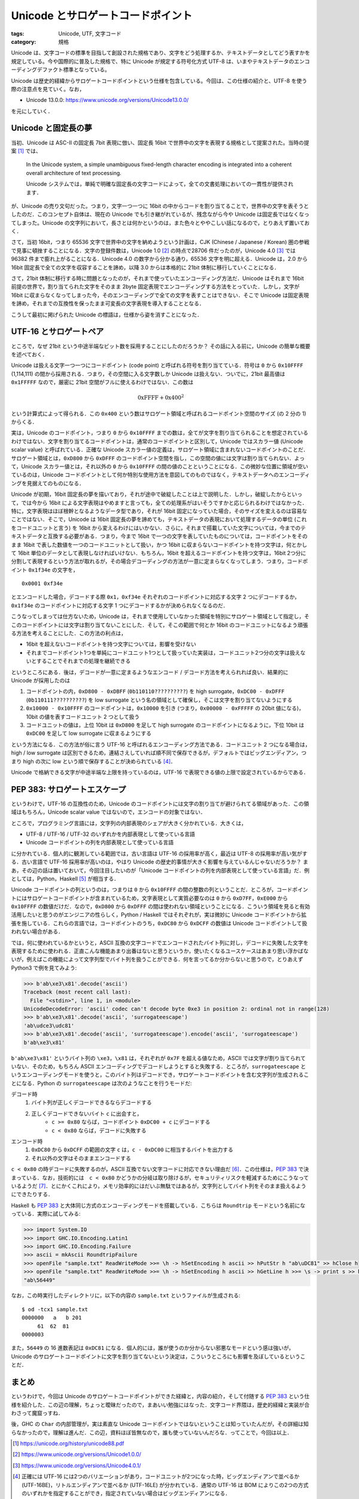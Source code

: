 Unicode とサロゲートコードポイント
==================================

:tags: Unicode, UTF, 文字コード
:category: 規格

Unicode は、文字コードの標準を目指して創設された規格であり、文字をどう処理するか、テキストデータとしてどう表すかを規定している。今や国際的に普及した規格で、特に Unicode が規定する符号化方式 UTF-8 は、いまやテキストデータのエンコーディングデファクト標準となっている。

Unicode は歴史的経緯からサロゲートコードポイントという仕様を包含している。今回は、この仕様の紹介と、UTF-8 を使う際の注意点を見ていく。なお，

* Unicode 13.0.0: https://www.unicode.org/versions/Unicode13.0.0/

を元にしていく．

Unicode と固定長の夢
--------------------

当初、Unicode は ASC-II の固定長 7bit 表現に倣い、固定長 16bit で世界中の文字を表現する規格として提案された。当時の提案 [#unicode-88]_ では、

  In the Unicode system, a simple unambiguous fixed-length character encoding is integrated into a coherent overall architecture of text processing.

  Unicode システムでは，単純で明確な固定長の文字コードによって，全ての文書処理においての一貫性が提供されます．

が、Unicode の売り文句だった。つまり，文字一つ一つに 16bit の中からコードを割り当てることで，世界中の文字を表そうとしたのだ．このコンセプト自体は、現在の Unicode でも引き継がれているが、残念ながら今や Unicode は固定長ではなくなってしまった。Unicode の文字列において，長さとは何かというのは，また色々とややこしい話になるので，とりあえず置いておく．

さて，当初 16bit，つまり 65536 文字で世界中の文字を納めようという計画は，CJK (Chinese / Japanese / Korean) 圏の参戦で見事に頓挫することになる．文字の登録件数は，Unicode 1.0 [#unicode-1.0]_ の時点で28706 件だったのが，Unicode 4.0 [#unicode-4.0]_ では 96382 件まで膨れ上がることになる．Unicode 4.0 の数字から分かる通り，65536 文字を明に超える．Unicode は，2.0 から 16bit 固定長で全ての文字を収容することを諦め，以降 3.0 からは本格的に 21bit 体制に移行していくことになる．

さて，21bit 体制に移行する時に問題となったのが，それまで使っていたエンコーディング方法だ．Unicode はそれまで 16bit 前提の世界で，割り当てられた文字をそのまま 2byte 固定表現でエンコーディングする方法をとっていた．しかし，文字が 16bit に収まらなくなってしまった今，そのエンコーディングで全ての文字を表すことはできない．そこで Unicode は固定表現を諦め，それまでの互換性を保ったまま可変長の文字表現を導入することとなる．

こうして最初に掲げられた Unicode の標語は，仕様から姿を消すことになった．

UTF-16 とサロゲートペア
-----------------------

ところで，なぜ 21bit という中途半端なビット数を採用することにしたのだろうか？ その話に入る前に，Unicode の簡単な概要を述べておく．

Unicode は扱える文字一つ一つにコードポイント (code point) と呼ばれる符号を割り当てている．符号は ``0`` から ``0x10FFFF`` (1,114,111) の間から採用される．つまり，その空間に入る文字数しか Unicode は扱えない．ついでに，21bit 最高値は ``0x1FFFFF`` なので，厳密に 21bit 空間がフルに使えるわけではない．この数は

.. math::

  \mathrm{0xFFFF} + \mathrm{0x400} ^ 2

という計算式によって得られる．この ``0x400`` という数はサロゲート領域と呼ばれるコードポイント空間のサイズ (の 2 分の 1) からくる．

実は，Unicode のコードポイント，つまり ``0`` から ``0x10FFFF`` までの数は，全てが文字を割り当てられることを想定されているわけではない．文字を割り当てるコードポイントは，通常のコードポイントと区別して，Unicode ではスカラー値 (Unicode scalar value) と呼ばれている．正確な Unicode スカラー値の定義は，サロゲート領域に含まれないコードポイントのことだ．サロゲート領域とは，``0xD800`` から ``0xDFFF`` のコードポイント空間を指し，この空間の値には文字は割り当てられない．よって，Unicode スカラー値とは，それ以外の ``0`` から ``0x10FFFF`` の間の値のことということになる．この微妙な位置に領域が空いているのは，Unicode コードポイントとして何か特別な使用方法を意図してのものではなく，テキストデータへのエンコーディングを見据えてのものになる．

Unicode が初期，16bit 固定長の夢を描いており，それが途中で破綻したことは上で説明した．しかし，破綻したからといって，では今から 16bit による文字表現はやめますと言っても，全ての処理系がはいそうですかと応じられるわけではなかった．特に，文字表現はほぼ根幹となるようなデータ型であり，それが 16bit 固定になっていた場合，そのサイズを変えるのは容易なことではない．そこで，Unicode は 16bit 固定長の夢を諦めても，テキストデータの表現において処理するデータの単位 (これをコードユニットと言う) を 16bit から変えるわけにはいかない．さらに，それまで搭載していた文字については，今までのテキストデータと互換する必要がある．つまり，今まで 16bit で一つの文字を表していたものについては，コードポイントをそのまま 16bit で表した数値を一つのコードユニットとして扱い，かつ 16bit に収まらないコードポイントを持つ文字は，何とかして 16bit 単位のデータとして表現しなければいけない．もちろん，16bit を超えるコードポイントを持つ文字は，16bit 2つ分に分割して表現するという方法が取れるが，その場合デコーディングの方法が一意に定まらなくなってしまう．つまり，コードポイント ``0x1f34e`` の文字を，

::

  0x0001 0xf34e

とエンコードした場合，デコードする際 ``0x1``，``0xf34e`` それぞれのコードポイントに対応する文字 2 つにデコードするか，``0x1f34e`` のコードポイントに対応する文字 1 つにデコードするかが決められなくなるのだ．

こうなってしまっては仕方ないため，Unicode は，それまで使用していなかった領域を特別にサロゲート領域として指定し，そこのコードポイントには文字は割り当てないことにした．そして，そこの範囲で何とか 16bit のコードユニットになるよう頑張る方法を考えることにした．この方法の利点は，

* 16bit を超えないコードポイントを持つ文字については，影響を受けない
* それまでコードポイント1つを単純にコードユニット1つとして扱っていた実装は，コードユニット2つ分の文字は扱えないとすることでそれまでの処理を継続できる

というところにある．後は，デコードが一意に定まるようなエンコード / デコード方法を考えられれば良い．結果的に Unicode が採用したのは

1. コードポイントの内，``0xD800 - 0xDBFF`` (``0b110110??????????``) を high surrogate，``0xDC00 - 0xDFFF`` (``0b110111??????????``) を low surrogate という名の領域として確保し，そこは文字を割り当てないようにする
2. ``0x10000 - 0x10FFFF`` のコードポイントは，``0x10000`` を引き (つまり，``0x00000 - 0xFFFFF`` の 20bit 値になる)，10bit の値を表すコードユニット 2 つとして扱う
3. コードユニットの値は，上位 10bit は ``0xD800`` を足して high surrogate のコードポイントになるように，下位 10bit は ``0xDC00`` を足して low surrogate に収まるようにする

という方法になる．この方法が俗に言う UTF-16 と呼ばれるエンコーディング方法である．コードユニット 2 つになる場合は，high / low surrogate は区別できるため，連結さえしていれば順不同で保存できるが，デフォルトではビッグエンディアン，つまり high の次に low という順で保存することが決められている [#utf-16-endian-variation]_．

Unicode で格納できる文字が中途半端な上限を持っているのは，UTF-16 で表現できる値の上限で設定されているからである．

PEP 383: サロゲートエスケープ
------------------------------------

というわけで，UTF-16 の互換性のため，Unicode のコードポイントには文字の割り当てが避けられてる領域があった．この領域はもちろん，Unicode scalar value ではないので，エンコードの対象ではない．

ところで，プログラミング言語には，文字列の内部表現のシェアが大きく分かれている．大きくは，

* UTF-8 / UTF-16 / UTF-32 のいずれかを内部表現として使っている言語
* Unicode コードポイントの列を内部表現として使っている言語

に分かれている．個人的に観測している範囲では，古い言語は UTF-16 の採用率が高く，最近は UTF-8 の採用率が高い気がする．古い言語で UTF-16 採用率が高いのは，やはり Unicode の歴史的事情が大きく影響を与えているんじゃないだろうか？ まあ，その辺の話は置いておいて，今回注目したいのが「Unicode コードポイントの列を内部表現として使っている言語」だ．例としては，Python，Haskell [#ghc-haskell]_ が相当する．

Unicode コードポイントの列というのは，つまりは ``0`` から ``0x10FFFF`` の間の整数の列ということだ．ところが，コードポイントにはサロゲートコードポイントが含まれているため，文字表現として実質必要なのは ``0`` から ``0xD7FF``，``0xE000`` から ``0x10FFFF`` の数値だけだ．なので，``0xD800`` から ``0xDFFF`` の間は使われない領域ということになる．こういう領域を見ると有効活用したいと思うのがエンジニアの性らしく，Python / Haskell ではそれぞれが，実は微妙に Unicode コードポイントから拡張を施している．これらの言語では，コードポイントのうち，``0xDC80`` から ``0xDCFF`` の数値は Unicode コードポイントして扱われない場合がある．

では，何に使われているかというと，ASCII 互換の文字コードでエンコードされたバイト列に対し，デコードに失敗した文字を表現するために使われる．正直こんな機能あまり出番はないと思うというか，使いたくなるユースケースはあまり思い浮かばないが，例えばこの機能によって文字列型でバイト列を扱うことができる．何を言ってるか分からないと思うので，とりあえず Python3 で例を見てみよう:

.. code-block:: python

  >>> b'ab\xe3\x81'.decode('ascii')
  Traceback (most recent call last):
    File "<stdin>", line 1, in <module>
  UnicodeDecodeError: 'ascii' codec can't decode byte 0xe3 in position 2: ordinal not in range(128)
  >>> b'ab\xe3\x81'.decode('ascii', 'surrogateescape')
  'ab\udce3\udc81'
  >>> b'ab\xe3\x81'.decode('ascii', 'surrogateescape').encode('ascii', 'surrogateescape')
  b'ab\xe3\x81'

``b'ab\xe3\x81'`` というバイト列の ``\xe3``，``\x81`` は，それぞれが ``0x7F`` を超える値なため，ASCII では文字が割り当てられていない．そのため，もちろん ASCII エンコーディングでデコードしようとすると失敗する．ところが，``surrogateescape`` というエンコーディングモードを使うと，このバイト列はデコードでき，サロゲートコードポイントを含む文字列が生成されることになる．Python の ``surrogateescape`` は次のようなことを行うモードだ:

デコード時
    1. バイト列が正しくデコードできるならデコードする
    2. 正しくデコードできないバイト ``c`` に出会すと，
        * ``c >= 0x80`` ならば，コードポイント ``0xDC00 + c`` にデコードする
        * ``c < 0x80`` ならば，デコードに失敗する

エンコード時
    1. ``0xDC80`` から ``0xDCFF`` の範囲の文字 ``c`` は，``c - 0xDC00`` に相当するバイトを出力する
    2. それ以外の文字はそのままエンコードする

``c < 0x80`` の時デコードに失敗するのが，ASCII 互換でない文字コードに対応できない理由だ [#utf-16-surrogateescape]_．この仕様は，`PEP 383 <https://www.python.org/dev/peps/pep-0383/>`_ で決まっている．なお，技術的には　``c < 0x80`` かどうかの分岐は取り除けるが，セキュリティリスクを軽減するためにこうなっているようだ [#pep383-security-risk]_．とにかくこれにより，メモリ効率的にはだいぶ無駄ではあるが，文字列としてバイト列をそのまま扱えるようにできたりする．

Haskell も `PEP 383`_ と大体同じ方式のエンコーディングモードを搭載している．こちらは ``Roundtrip`` モードという名前になっている．実際に試してみる:

.. code-block:: haskell

    >>> import System.IO
    >>> import GHC.IO.Encoding.Latin1
    >>> import GHC.IO.Encoding.Failure
    >>> ascii = mkAscii RoundtripFailure
    >>> openFile "sample.txt" ReadWriteMode >>= \h -> hSetEncoding h ascii >> hPutStr h "ab\uDC81" >> hClose h
    >>> openFile "sample.txt" ReadWriteMode >>= \h -> hSetEncoding h ascii >> hGetLine h >>= \s -> print s >> hClose h
    "ab\56449"

なお，この時実行したディレクトリに，以下の内容の ``sample.txt`` というファイルが生成される::

    $ od -tcx1 sample.txt
    0000000   a   b 201
         61  62  81
    0000003

また，``56449`` の 16 進数表記は ``0xDC81`` になる．個人的には，誰が使うのか分からない邪悪なモードという感は強いが，Unicode のサロゲートコードポイントに文字を割り当てないという決定は，こういうところにも影響を及ぼしているということだ．

まとめ
------

というわけで，今回は Unicode のサロゲートコードポイントができた経緯と，内容の紹介，そして付随する `PEP 383`_ という仕様を紹介した．この辺の理解，ちょっと曖昧だったので，まあいい勉強にはなった．文字コード界隈は，歴史的経緯と実装が合わさって魔窟っすね．

後，GHC の ``Char`` の内部管理が，実は素直な Unicode コードポイントではないということは知っていたんだが，その詳細は知らなかったので，理解は進んだ．この辺，資料ほぼ皆無なので，誰も使っていないんだろな．ってことで，今回は以上．

.. [#unicode-88] https://unicode.org/history/unicode88.pdf
.. [#unicode-1.0] https://www.unicode.org/versions/Unicode1.0.0/
.. [#unicode-4.0] https://www.unicode.org/versions/Unicode4.0.1/
.. [#utf-16-endian-variation] 正確には UTF-16 には2つのバリエーションがあり，コードユニットが2つになった時，ビッグエンディアンで並べるか (UTF-16BE)，リトルエンディアンで並べるか (UTF-16LE) が分かれている．通常の UTF-16 は BOM によりこの2つの方式のいずれかを指定することができ，指定されていない場合はビッグエンディアンになる．
.. [#ghc-haskell] Haskell の方は，厳密には Haskell の仕様ではなく，Haskell の処理系 GHC の実装仕様である
.. [#utf-16-surrogateescape] ところで，実はこの処理の流れだと UTF-16 とかも対応できる．UTF-16 で正しくデコードできないのは，high surrogate から続けて並んだりといったケースだが，そのような場合デコードできないバイト列は ``0x80`` 以上のバイトだからだ．実際，CPython 3.7.8 で確認したところ ``surrogateescape`` はエラーなしに動くようだ．
.. [#pep383-security-risk] もしこの条件分岐がなかった場合，ASCII の範囲の任意の文字をサロゲートコードポイントとして内部に持ち，ASCII 互換の文字コードでエンコード時に，ちゃんとエンコードしてしまうことになる．そうすると，例えば入力でわざとデコードに失敗する文字コードを選択し，それを ASCII 互換の文字コードにエンコードさせることで，制御文字などをバリデーションを避けて埋め込める可能性がある．これを避ければある程度セキュリティリスクは抑えられるだろうという判断のようだ．また，世の中の多くの文字コード，特にロケール文字コードと呼ばれるものは ASCII 互換である．なので，基本的に ASCII の範囲でデコードが失敗することは少ない．なので，実用上も問題ないということらしい．以上のことは，`PEP 383`_ の Discussion に書かれている．ASCII 以外の範囲で制御文字を持つ何かがあれば結構危うい気がするが，詳しくは調べてない．
